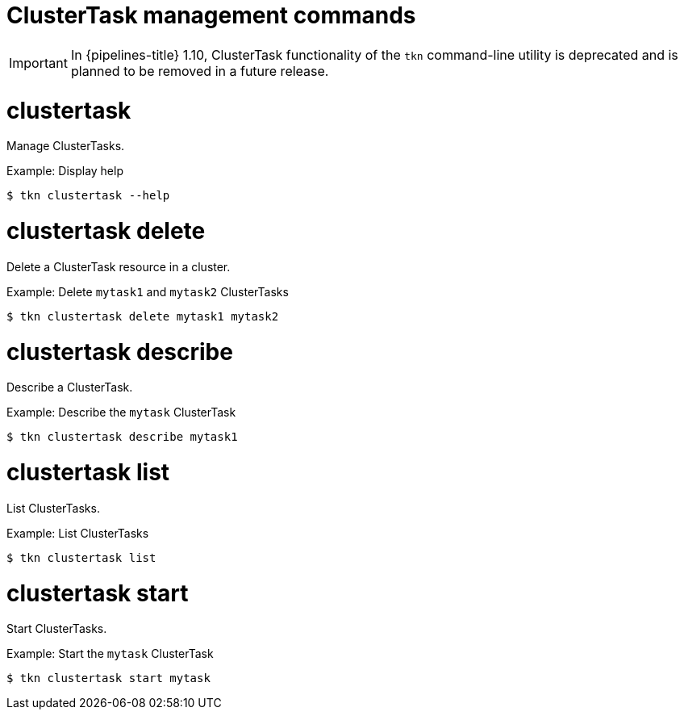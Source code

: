// Module included in the following assemblies:
//
// *  cli_reference/tkn_cli/op-tkn-reference.adoc

[id="op-tkn-clustertask-management-commands_{context}"]
= ClusterTask management commands

[IMPORTANT]
====
In {pipelines-title} 1.10, ClusterTask functionality of the `tkn` command-line utility is deprecated and is planned to be removed in a future release.
====

= clustertask
Manage ClusterTasks.

.Example: Display help
[source,terminal]
----
$ tkn clustertask --help
----

= clustertask delete
Delete a ClusterTask resource in a cluster.

.Example: Delete `mytask1` and `mytask2` ClusterTasks
[source,terminal]
----
$ tkn clustertask delete mytask1 mytask2
----

= clustertask describe
Describe a ClusterTask.

.Example: Describe the `mytask` ClusterTask
[source,terminal]
----
$ tkn clustertask describe mytask1
----

= clustertask list
List ClusterTasks.

.Example: List ClusterTasks
[source,terminal]
----
$ tkn clustertask list
----
= clustertask start
Start ClusterTasks.

.Example: Start the `mytask` ClusterTask
[source,terminal]
----
$ tkn clustertask start mytask
----
